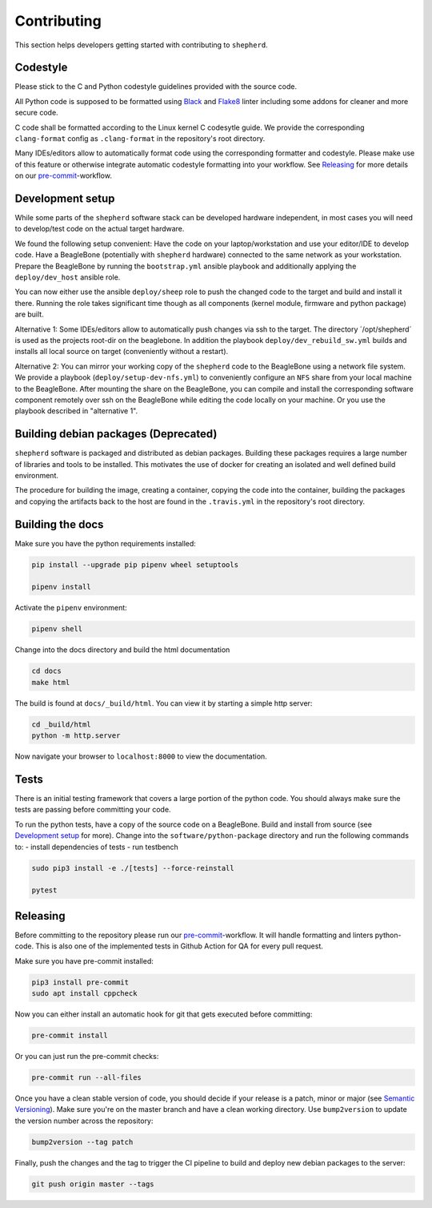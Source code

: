 Contributing
============

This section helps developers getting started with contributing to ``shepherd``.

Codestyle
---------

Please stick to the C and Python codestyle guidelines provided with the source code.

All Python code is supposed to be formatted using `Black <https://black.readthedocs.io/en/stable/>`_ and `Flake8 <https://flake8.pycqa.org/en/latest/>`_ linter including some addons for cleaner and more secure code.

C code shall be formatted according to the Linux kernel C codesytle guide.
We provide the corresponding ``clang-format`` config as ``.clang-format`` in the repository's root directory.

Many IDEs/editors allow to automatically format code using the corresponding formatter and codestyle.
Please make use of this feature or otherwise integrate automatic codestyle formatting into your workflow.
See `Releasing`_ for more details on our `pre-commit <https://pre-commit.com/>`_-workflow.

Development setup
-----------------

While some parts of the ``shepherd`` software stack can be developed hardware independent, in most cases you will need to develop/test code on the actual target hardware.

We found the following setup convenient: Have the code on your laptop/workstation and use your editor/IDE to develop code.
Have a BeagleBone (potentially with ``shepherd`` hardware) connected to the same network as your workstation.
Prepare the BeagleBone by running the ``bootstrap.yml`` ansible playbook and additionally applying the ``deploy/dev_host`` ansible role.

You can now either use the ansible ``deploy/sheep`` role to push the changed code to the target and build and install it there.
Running the role takes significant time though as all components (kernel module, firmware and python package) are built.

Alternative 1: Some IDEs/editors allow to automatically push changes via ssh to the target. The directory ´/opt/shepherd´ is used as the projects root-dir on the beaglebone.
In addition the playbook ``deploy/dev_rebuild_sw.yml`` builds and installs all local source on target (conveniently without a restart).

Alternative 2: You can mirror your working copy of the ``shepherd`` code to the BeagleBone using a network file system.
We provide a playbook (``deploy/setup-dev-nfs.yml``) to conveniently configure an ``NFS`` share from your local machine to the BeagleBone.
After mounting the share on the BeagleBone, you can compile and install the corresponding software component remotely over ssh on the BeagleBone while editing the code locally on your machine.
Or you use the playbook described in "alternative 1".


Building debian packages (Deprecated)
-------------------------------------

``shepherd`` software is packaged and distributed as debian packages.
Building these packages requires a large number of libraries and tools to be installed.
This motivates the use of docker for creating an isolated and well defined build environment.

The procedure for building the image, creating a container, copying the code into the container, building the packages and copying the artifacts back to the host are found in the ``.travis.yml`` in the repository's root directory.


Building the docs
-----------------

Make sure you have the python requirements installed:

.. code-block:: bash

    pip install --upgrade pip pipenv wheel setuptools

    pipenv install

Activate the ``pipenv`` environment:

.. code-block:: bash

    pipenv shell

Change into the docs directory and build the html documentation

.. code-block:: bash

    cd docs
    make html

The build is found at ``docs/_build/html``. You can view it by starting a simple http server:

.. code-block:: bash

    cd _build/html
    python -m http.server

Now navigate your browser to ``localhost:8000`` to view the documentation.

Tests
-----

There is an initial testing framework that covers a large portion of the python code.
You should always make sure the tests are passing before committing your code.

To run the python tests, have a copy of the source code on a BeagleBone.
Build and install from source (see `Development setup`_ for more).
Change into the ``software/python-package`` directory and run the following commands to:
- install dependencies of tests
- run testbench

.. code-block:: bash

    sudo pip3 install -e ./[tests] --force-reinstall

    pytest

Releasing
---------

Before committing to the repository please run our `pre-commit <https://pre-commit.com/>`_-workflow. It will handle formatting and linters python-code. This is also one of the implemented tests in Github Action for QA for every pull request.

Make sure you have pre-commit installed:

.. code-block:: bash

    pip3 install pre-commit
    sudo apt install cppcheck

Now you can either install an automatic hook for git that gets executed before committing:

.. code-block:: bash

    pre-commit install

Or you can just run the pre-commit checks:

.. code-block:: bash

    pre-commit run --all-files

Once you have a clean stable version of code, you should decide if your release is a patch, minor or major (see `Semantic Versioning <https://semver.org/>`_).
Make sure you're on the master branch and have a clean working directory.
Use ``bump2version`` to update the version number across the repository:

.. code-block:: bash

    bump2version --tag patch

Finally, push the changes and the tag to trigger the CI pipeline to build and deploy new debian packages to the server:

.. code-block:: bash

    git push origin master --tags
